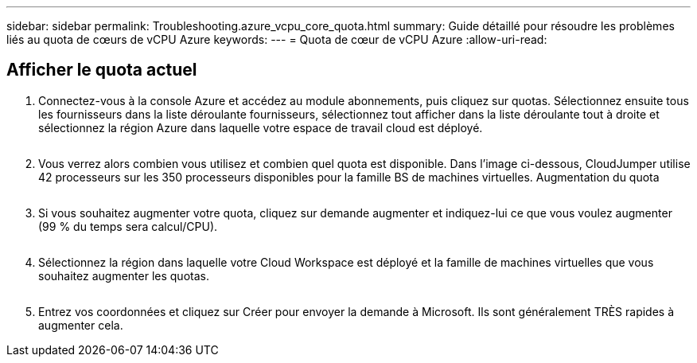 ---
sidebar: sidebar 
permalink: Troubleshooting.azure_vcpu_core_quota.html 
summary: Guide détaillé pour résoudre les problèmes liés au quota de cœurs de vCPU Azure 
keywords:  
---
= Quota de cœur de vCPU Azure
:allow-uri-read: 




== Afficher le quota actuel

. Connectez-vous à la console Azure et accédez au module abonnements, puis cliquez sur quotas. Sélectionnez ensuite tous les fournisseurs dans la liste déroulante fournisseurs, sélectionnez tout afficher dans la liste déroulante tout à droite et sélectionnez la région Azure dans laquelle votre espace de travail cloud est déployé.
+
image:quota1.png[""]

. Vous verrez alors combien vous utilisez et combien quel quota est disponible. Dans l'image ci-dessous, CloudJumper utilise 42 processeurs sur les 350 processeurs disponibles pour la famille BS de machines virtuelles. Augmentation du quota
+
image:quota2.png[""]

. Si vous souhaitez augmenter votre quota, cliquez sur demande augmenter et indiquez-lui ce que vous voulez augmenter (99 % du temps sera calcul/CPU).
+
image:quota3.png[""]

. Sélectionnez la région dans laquelle votre Cloud Workspace est déployé et la famille de machines virtuelles que vous souhaitez augmenter les quotas.
+
image:quota4.png[""]

. Entrez vos coordonnées et cliquez sur Créer pour envoyer la demande à Microsoft. Ils sont généralement TRÈS rapides à augmenter cela.

